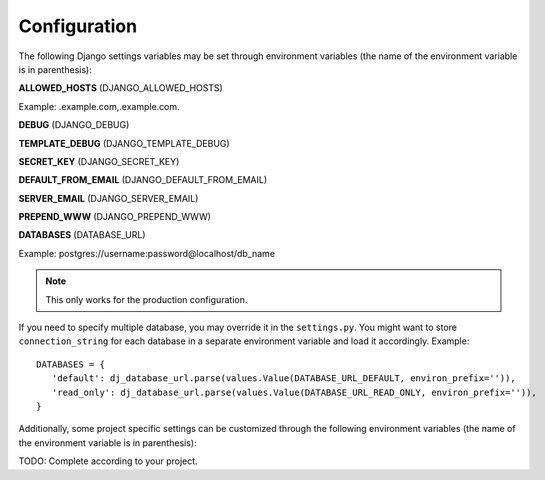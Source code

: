*************
Configuration
*************

The following Django settings variables may be set through environment variables (the name of the
environment variable is in parenthesis):

**ALLOWED_HOSTS** (DJANGO_ALLOWED_HOSTS)

Example: .example.com,.example.com.

**DEBUG** (DJANGO_DEBUG)

**TEMPLATE_DEBUG** (DJANGO_TEMPLATE_DEBUG)

**SECRET_KEY** (DJANGO_SECRET_KEY)

**DEFAULT_FROM_EMAIL** (DJANGO_DEFAULT_FROM_EMAIL)

**SERVER_EMAIL** (DJANGO_SERVER_EMAIL)

**PREPEND_WWW** (DJANGO_PREPEND_WWW)

**DATABASES** (DATABASE_URL)

Example: postgres://username:password@localhost/db_name

.. note:: This only works for the production configuration.

If you need to specify multiple database, you may override it in the ``settings.py``. You might
want to store ``connection_string`` for each database in a separate
environment variable and load it accordingly. Example::

     DATABASES = {
        'default': dj_database_url.parse(values.Value(DATABASE_URL_DEFAULT, environ_prefix='')),
        'read_only': dj_database_url.parse(values.Value(DATABASE_URL_READ_ONLY, environ_prefix='')),
     }

Additionally, some project specific settings can be customized through the following environment
variables (the name of the environment variable is in parenthesis):

TODO: Complete according to your project.